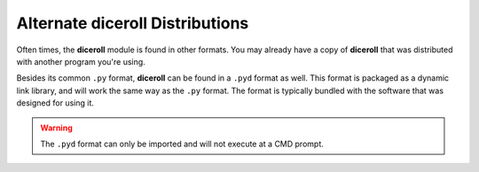 **Alternate diceroll Distributions**
====================================

Often times, the **diceroll** module is found in other formats. You may already
have a copy of **diceroll** that was distributed with another program you're using.

Besides its common ``.py`` format, **diceroll** can be found in a ``.pyd`` format as
well. This format is packaged as a dynamic link library, and will work the same way as
the ``.py`` format. The format is typically bundled with the software that was designed
for using it.

.. Warning::
   The ``.pyd`` format can only be imported and will not execute at a CMD prompt.

